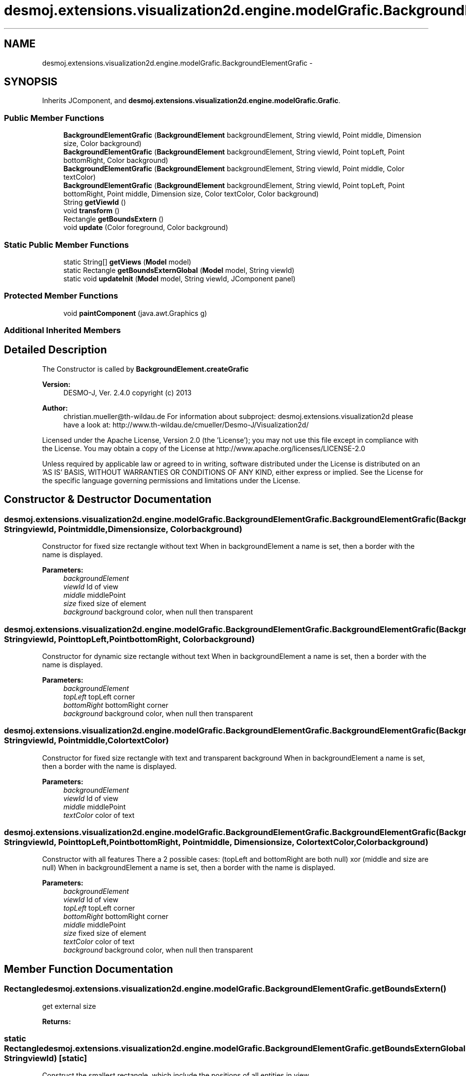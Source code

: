 .TH "desmoj.extensions.visualization2d.engine.modelGrafic.BackgroundElementGrafic" 3 "Wed Dec 4 2013" "Version 1.0" "Desmo-J" \" -*- nroff -*-
.ad l
.nh
.SH NAME
desmoj.extensions.visualization2d.engine.modelGrafic.BackgroundElementGrafic \- 
.SH SYNOPSIS
.br
.PP
.PP
Inherits JComponent, and \fBdesmoj\&.extensions\&.visualization2d\&.engine\&.modelGrafic\&.Grafic\fP\&.
.SS "Public Member Functions"

.in +1c
.ti -1c
.RI "\fBBackgroundElementGrafic\fP (\fBBackgroundElement\fP backgroundElement, String viewId, Point middle, Dimension size, Color background)"
.br
.ti -1c
.RI "\fBBackgroundElementGrafic\fP (\fBBackgroundElement\fP backgroundElement, String viewId, Point topLeft, Point bottomRight, Color background)"
.br
.ti -1c
.RI "\fBBackgroundElementGrafic\fP (\fBBackgroundElement\fP backgroundElement, String viewId, Point middle, Color textColor)"
.br
.ti -1c
.RI "\fBBackgroundElementGrafic\fP (\fBBackgroundElement\fP backgroundElement, String viewId, Point topLeft, Point bottomRight, Point middle, Dimension size, Color textColor, Color background)"
.br
.ti -1c
.RI "String \fBgetViewId\fP ()"
.br
.ti -1c
.RI "void \fBtransform\fP ()"
.br
.ti -1c
.RI "Rectangle \fBgetBoundsExtern\fP ()"
.br
.ti -1c
.RI "void \fBupdate\fP (Color foreground, Color background)"
.br
.in -1c
.SS "Static Public Member Functions"

.in +1c
.ti -1c
.RI "static String[] \fBgetViews\fP (\fBModel\fP model)"
.br
.ti -1c
.RI "static Rectangle \fBgetBoundsExternGlobal\fP (\fBModel\fP model, String viewId)"
.br
.ti -1c
.RI "static void \fBupdateInit\fP (\fBModel\fP model, String viewId, JComponent panel)"
.br
.in -1c
.SS "Protected Member Functions"

.in +1c
.ti -1c
.RI "void \fBpaintComponent\fP (java\&.awt\&.Graphics g)"
.br
.in -1c
.SS "Additional Inherited Members"
.SH "Detailed Description"
.PP 
The Constructor is called by \fBBackgroundElement\&.createGrafic\fP
.PP
\fBVersion:\fP
.RS 4
DESMO-J, Ver\&. 2\&.4\&.0 copyright (c) 2013 
.RE
.PP
\fBAuthor:\fP
.RS 4
christian.mueller@th-wildau.de For information about subproject: desmoj\&.extensions\&.visualization2d please have a look at: http://www.th-wildau.de/cmueller/Desmo-J/Visualization2d/
.RE
.PP
Licensed under the Apache License, Version 2\&.0 (the 'License'); you may not use this file except in compliance with the License\&. You may obtain a copy of the License at http://www.apache.org/licenses/LICENSE-2.0
.PP
Unless required by applicable law or agreed to in writing, software distributed under the License is distributed on an 'AS IS' BASIS, WITHOUT WARRANTIES OR CONDITIONS OF ANY KIND, either express or implied\&. See the License for the specific language governing permissions and limitations under the License\&. 
.SH "Constructor & Destructor Documentation"
.PP 
.SS "desmoj\&.extensions\&.visualization2d\&.engine\&.modelGrafic\&.BackgroundElementGrafic\&.BackgroundElementGrafic (\fBBackgroundElement\fPbackgroundElement, StringviewId, Pointmiddle, Dimensionsize, Colorbackground)"
Constructor for fixed size rectangle without text When in backgroundElement a name is set, then a border with the name is displayed\&. 
.PP
\fBParameters:\fP
.RS 4
\fIbackgroundElement\fP 
.br
\fIviewId\fP Id of view 
.br
\fImiddle\fP middlePoint 
.br
\fIsize\fP fixed size of element 
.br
\fIbackground\fP background color, when null then transparent 
.RE
.PP

.SS "desmoj\&.extensions\&.visualization2d\&.engine\&.modelGrafic\&.BackgroundElementGrafic\&.BackgroundElementGrafic (\fBBackgroundElement\fPbackgroundElement, StringviewId, PointtopLeft, PointbottomRight, Colorbackground)"
Constructor for dynamic size rectangle without text When in backgroundElement a name is set, then a border with the name is displayed\&. 
.PP
\fBParameters:\fP
.RS 4
\fIbackgroundElement\fP 
.br
\fItopLeft\fP topLeft corner 
.br
\fIbottomRight\fP bottomRight corner 
.br
\fIbackground\fP background color, when null then transparent 
.RE
.PP

.SS "desmoj\&.extensions\&.visualization2d\&.engine\&.modelGrafic\&.BackgroundElementGrafic\&.BackgroundElementGrafic (\fBBackgroundElement\fPbackgroundElement, StringviewId, Pointmiddle, ColortextColor)"
Constructor for fixed size rectangle with text and transparent background When in backgroundElement a name is set, then a border with the name is displayed\&. 
.PP
\fBParameters:\fP
.RS 4
\fIbackgroundElement\fP 
.br
\fIviewId\fP Id of view 
.br
\fImiddle\fP middlePoint 
.br
\fItextColor\fP color of text 
.RE
.PP

.SS "desmoj\&.extensions\&.visualization2d\&.engine\&.modelGrafic\&.BackgroundElementGrafic\&.BackgroundElementGrafic (\fBBackgroundElement\fPbackgroundElement, StringviewId, PointtopLeft, PointbottomRight, Pointmiddle, Dimensionsize, ColortextColor, Colorbackground)"
Constructor with all features There a 2 possible cases: (topLeft and bottomRight are both null) xor (middle and size are null) When in backgroundElement a name is set, then a border with the name is displayed\&. 
.PP
\fBParameters:\fP
.RS 4
\fIbackgroundElement\fP 
.br
\fIviewId\fP Id of view 
.br
\fItopLeft\fP topLeft corner 
.br
\fIbottomRight\fP bottomRight corner 
.br
\fImiddle\fP middlePoint 
.br
\fIsize\fP fixed size of element 
.br
\fItextColor\fP color of text 
.br
\fIbackground\fP background color, when null then transparent 
.RE
.PP

.SH "Member Function Documentation"
.PP 
.SS "Rectangle desmoj\&.extensions\&.visualization2d\&.engine\&.modelGrafic\&.BackgroundElementGrafic\&.getBoundsExtern ()"
get external size 
.PP
\fBReturns:\fP
.RS 4

.RE
.PP

.SS "static Rectangle desmoj\&.extensions\&.visualization2d\&.engine\&.modelGrafic\&.BackgroundElementGrafic\&.getBoundsExternGlobal (\fBModel\fPmodel, StringviewId)\fC [static]\fP"
Construct the smallest rectangle, which include the positions of all entities in view 
.PP
\fBParameters:\fP
.RS 4
\fIviewId\fP id of view 
.RE
.PP
\fBReturns:\fP
.RS 4
smallest Rectangle, when an background element exist\&. null otherwise 
.RE
.PP

.SS "static String [] desmoj\&.extensions\&.visualization2d\&.engine\&.modelGrafic\&.BackgroundElementGrafic\&.getViews (\fBModel\fPmodel)\fC [static]\fP"
get all views (viewId's) with BackgroundElements 
.PP
\fBReturns:\fP
.RS 4

.RE
.PP

.SS "void desmoj\&.extensions\&.visualization2d\&.engine\&.modelGrafic\&.BackgroundElementGrafic\&.transform ()"
transforms from external to internal coordinate system 
.SS "void desmoj\&.extensions\&.visualization2d\&.engine\&.modelGrafic\&.BackgroundElementGrafic\&.update (Colorforeground, Colorbackground)"
Update of GraficGrafic called by \fBBackgroundElement\&.setData\fP and BackgroundElementGragic\&.updateInit() 
.SS "static void desmoj\&.extensions\&.visualization2d\&.engine\&.modelGrafic\&.BackgroundElementGrafic\&.updateInit (\fBModel\fPmodel, StringviewId, JComponentpanel)\fC [static]\fP"
called by ViewGrafic\&.updateInit 
.PP
\fBParameters:\fP
.RS 4
\fIpanel\fP 
.RE
.PP


.SH "Author"
.PP 
Generated automatically by Doxygen for Desmo-J from the source code\&.
